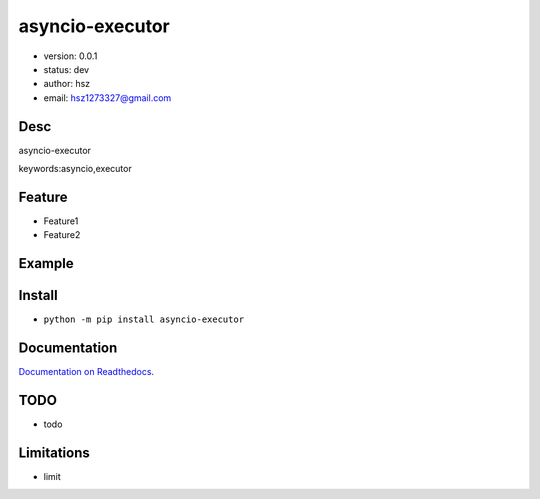 
asyncio-executor
===============================

* version: 0.0.1

* status: dev

* author: hsz

* email: hsz1273327@gmail.com

Desc
--------------------------------

asyncio-executor


keywords:asyncio,executor


Feature
----------------------
* Feature1
* Feature2

Example
-------------------------------

.. code:: python



Install
--------------------------------

- ``python -m pip install asyncio-executor``


Documentation
--------------------------------

`Documentation on Readthedocs <https://github.com/Python-Tools/asyncio-executor>`_.



TODO
-----------------------------------
* todo

Limitations
-----------
* limit

